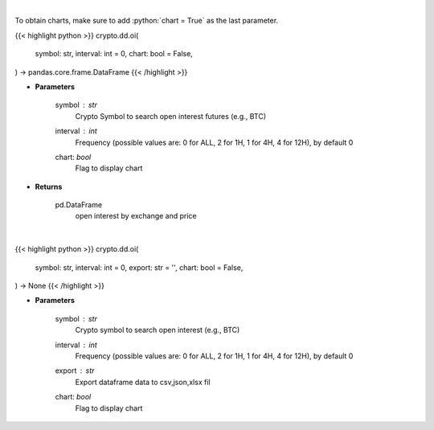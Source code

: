 .. role:: python(code)
    :language: python
    :class: highlight

|

To obtain charts, make sure to add :python:`chart = True` as the last parameter.

.. raw:: html

    <h3>
    > Getting data
    </h3>

{{< highlight python >}}
crypto.dd.oi(
    symbol: str,
    interval: int = 0,
    chart: bool = False,
) -> pandas.core.frame.DataFrame
{{< /highlight >}}

.. raw:: html

    <p>
    Returns open interest by exchange for a certain symbol
    [Source: https://coinglass.github.io/API-Reference/]
    </p>

* **Parameters**

    symbol : *str*
        Crypto Symbol to search open interest futures (e.g., BTC)
    interval : *int*
        Frequency (possible values are: 0 for ALL, 2 for 1H, 1 for 4H, 4 for 12H), by default 0
    chart: *bool*
       Flag to display chart


* **Returns**

    pd.DataFrame
        open interest by exchange and price

|

.. raw:: html

    <h3>
    > Getting charts
    </h3>

{{< highlight python >}}
crypto.dd.oi(
    symbol: str,
    interval: int = 0,
    export: str = '',
    chart: bool = False,
) -> None
{{< /highlight >}}

.. raw:: html

    <p>
    Displays open interest by exchange for a certain cryptocurrency
    [Source: https://coinglass.github.io/API-Reference/]
    </p>

* **Parameters**

    symbol : *str*
        Crypto symbol to search open interest (e.g., BTC)
    interval : *int*
        Frequency (possible values are: 0 for ALL, 2 for 1H, 1 for 4H, 4 for 12H), by default 0
    export : *str*
        Export dataframe data to csv,json,xlsx fil
    chart: *bool*
       Flag to display chart

